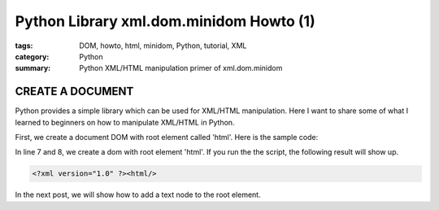 Python Library xml.dom.minidom Howto (1)
########################################

:tags: DOM, howto, html, minidom, Python, tutorial, XML
:category: Python
:summary: Python XML/HTML manipulation primer of xml.dom.minidom


CREATE A DOCUMENT
=================

Python provides a simple library which can be used for XML/HTML manipulation. Here I want to share some of what I learned to beginners on how to manipulate XML/HTML in Python.

First, we create a document DOM with root element called 'html'. Here is the sample code:

.. show_github_file:: siongui userpages content/articles/2012/05/24/minidom-howto-1.py

In line 7 and 8, we create a dom with root element 'html'. If you run the the script, the following result will show up.

.. code-block:: bash

    <?xml version="1.0" ?><html/>

In the next post, we will show how to add a text node to the root element.
